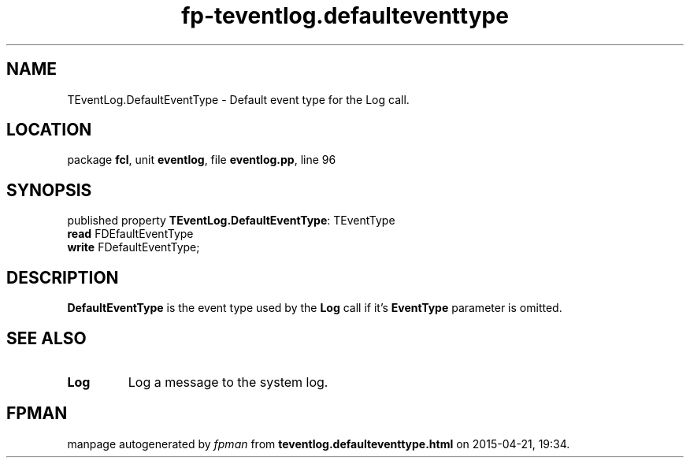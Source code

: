 .\" file autogenerated by fpman
.TH "fp-teventlog.defaulteventtype" 3 "2014-03-14" "fpman" "Free Pascal Programmer's Manual"
.SH NAME
TEventLog.DefaultEventType - Default event type for the Log call.
.SH LOCATION
package \fBfcl\fR, unit \fBeventlog\fR, file \fBeventlog.pp\fR, line 96
.SH SYNOPSIS
published property \fBTEventLog.DefaultEventType\fR: TEventType
  \fBread\fR FDEfaultEventType
  \fBwrite\fR FDefaultEventType;
.SH DESCRIPTION
\fBDefaultEventType\fR is the event type used by the \fBLog\fR call if it's \fBEventType\fR parameter is omitted.


.SH SEE ALSO
.TP
.B Log
Log a message to the system log.

.SH FPMAN
manpage autogenerated by \fIfpman\fR from \fBteventlog.defaulteventtype.html\fR on 2015-04-21, 19:34.


